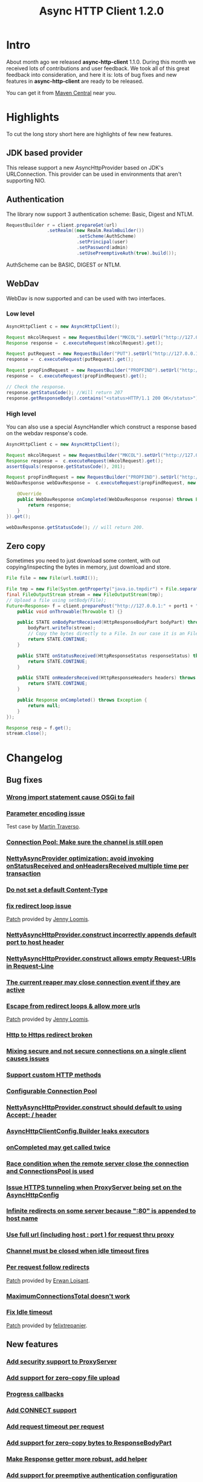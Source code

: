 #+TITLE: Async HTTP Client 1.2.0
#+OPTIONS: toc:1
* Intro
  About month ago we released *async-http-client* 1.1.0.
  During this month we received lots of contributions and user
  feedback. We took all of this great feedback into consideration, and
  here it is: lots of bug fixes and new features in
  *async-http-client* are ready to be released.

  You can get it from [[http://repo1.maven.org/maven2/com/ning/async-http-client/1.2.0/][Maven Central]] near you.
* Highlights
  To cut the long story short here are highlights of few new features.
** JDK based provider
   This release support a new AsyncHttpProvider based on JDK's
   URLConnection. This provider can be used in environments that
   aren't supporting NIO.
** Authentication
   The library now support 3 authentication scheme: Basic, Digest and
   NTLM.
#+BEGIN_SRC java
RequestBuilder r = client.prepareGet(url)
               .setRealm((new Realm.RealmBuilder())
                          .setScheme(AuthScheme)
                          .setPrincipal(user)
                          .setPassword(admin)
                          .setUsePreemptiveAuth(true).build());
#+END_SRC
   AuthScheme can be BASIC, DIGEST or NTLM.
** WebDav
   WebDav is now supported and can be used with two interfaces.
*** Low level
#+BEGIN_SRC java
AsyncHttpClient c = new AsyncHttpClient();

Request mkcolRequest = new RequestBuilder("MKCOL").setUrl("http://127.0.0.1:8080/folder1").build();
Response response =  c.executeRequest(mkcolRequest).get();

Request putRequest = new RequestBuilder("PUT").setUrl("http://127.0.0.1:8080/folder1/Test.txt").setBody("this is a test").build();
response =  c.executeRequest(putRequest).get();

Request propFindRequest = new RequestBuilder("PROPFIND").setUrl("http://127.0.0.1:8080/folder1/Test.txt").build();
response =  c.executeRequest(propFindRequest).get();

// Check the response.
response.getStatusCode(); //Will return 207
response.getResponseBody().contains("<status>HTTP/1.1 200 OK</status>"));
#+END_SRC
*** High level
    You can also use a special AsyncHandler which construct a response
    based on the webdav response's code.
#+BEGIN_SRC java
AsyncHttpClient c = new AsyncHttpClient();

Request mkcolRequest = new RequestBuilder("MKCOL").setUrl("http://127.0.0.1:8080/folder1").build();
Response response =  c.executeRequest(mkcolRequest).get();
assertEquals(response.getStatusCode(), 201);

Request propFindRequest = new RequestBuilder("PROPFIND").setUrl("http://127.0.0.1:8080/folder1/").build();
WebDavResponse webDavResponse =  c.executeRequest(propFindRequest, new WebDavCompletionHandlerBase<WebDavResponse>() {

    @Override
    public WebDavResponse onCompleted(WebDavResponse response) throws Exception {
        return response;
    }
}).get();

webDavResponse.getStatusCode(); // will return 200.
#+END_SRC
** Zero copy
   Sometimes you need to just download some content, with out
   copying/inspecting the bytes in memory, just download and store.
#+BEGIN_SRC java
File file = new File(url.toURI());

File tmp = new File(System.getProperty("java.io.tmpdir") + File.separator + "zeroCopy.txt");
final FileOutputStream stream = new FileOutputStream(tmp);
// Upload a file using setBody(File);
Future<Response> f = client.preparePost("http://127.0.0.1:" + port1 + "/").setBody(file).execute(new AsyncHandler<Response>() {
    public void onThrowable(Throwable t) {}

    public STATE onBodyPartReceived(HttpResponseBodyPart bodyPart) throws Exception {
        bodyPart.writeTo(stream);
        // Copy the bytes directly to a File. In our case it is an FileInputStream
        return STATE.CONTINUE;
    }

    public STATE onStatusReceived(HttpResponseStatus responseStatus) throws Exception {
        return STATE.CONTINUE;
    }

    public STATE onHeadersReceived(HttpResponseHeaders headers) throws Exception {
        return STATE.CONTINUE;
    }

    public Response onCompleted() throws Exception {
        return null;
    }
});

Response resp = f.get();
stream.close();
#+END_SRC
* Changelog
** Bug fixes
*** [[http://github.com/AsyncHttpClient/async-http-client/issues/issue/6][Wrong import statement cause OSGi to fail]]
*** [[http://github.com/AsyncHttpClient/async-http-client/issues/issue/10][Parameter encoding issue]]
    Test case by [[http://github.com/martint][Martin Traverso]].
*** [[http://github.com/AsyncHttpClient/async-http-client/issues/issue/11][Connection Pool: Make sure the channel is still open]]
*** [[http://github.com/AsyncHttpClient/async-http-client/issues/closed/#issue/16][NettyAsyncProvider optimization: avoid invoking onStatusReceived and onHeadersReceived multiple time per transaction]]
*** [[http://github.com/AsyncHttpClient/async-http-client/issues/closed/#issue/17][Do not set a default Content-Type]]
*** [[http://github.com/AsyncHttpClient/async-http-client/issues/closed#issue/24][fix redirect loop issue]]
    [[http://github.com/AsyncHttpClient/async-http-client/pull/24][Patch]] provided by [[http://github.com/jloomis][Jenny Loomis]].
*** [[http://github.com/AsyncHttpClient/async-http-client/issues/closed#issue/22][NettyAsyncHttpProvider.construct incorrectly appends default port to host header]]
*** [[http://github.com/AsyncHttpClient/async-http-client/issues/closed#issue/21][NettyAsyncHttpProvider.construct allows empty Request-URIs in Request-Line]]
*** [[http://github.com/AsyncHttpClient/async-http-client/issues/closed#issue/20][The current reaper may close connection event if they are active]]
*** [[http://github.com/AsyncHttpClient/async-http-client/issues/closed#issue/28][Escape from redirect loops & allow more urls]]
    [[http://github.com/AsyncHttpClient/async-http-client/pull/28][Patch]] provided by [[http://github.com/jloomis][Jenny Loomis]].
*** [[http://github.com/AsyncHttpClient/async-http-client/issues/closed#issue/34][Http to Https redirect broken]]
*** [[http://github.com/AsyncHttpClient/async-http-client/issues/closed#issue/25][Mixing secure and not secure connections on a single client causes issues]]
*** [[http://github.com/AsyncHttpClient/async-http-client/issues/closed#issue/19][Support custom HTTP methods]]
*** [[http://github.com/AsyncHttpClient/async-http-client/issues/closed#issue/40][Configurable Connection Pool]]
*** [[http://github.com/AsyncHttpClient/async-http-client/issues/closed#issue/23][NettyAsyncHttpProvider.construct should default to using Accept: */* header]]
*** [[http://github.com/AsyncHttpClient/async-http-client/issues/closed#issue/42][AsyncHttpClientConfig.Builder leaks executors]]
*** [[http://github.com/AsyncHttpClient/async-http-client/issues/closed#issue/43][onCompleted may get called twice]]
*** [[http://github.com/AsyncHttpClient/async-http-client/issues/closed#issue/44][Race condition when the remote server close the connection and ConnectionsPool is used]]
*** [[http://github.com/AsyncHttpClient/async-http-client/issues/closed#issue/47][Issue HTTPS tunneling when ProxyServer being set on the AsyncHttpConfig]]
*** [[http://github.com/AsyncHttpClient/async-http-client/issues/closed#issue/31][Infinite redirects on some server because ":80" is appended to host name]]
*** [[http://github.com/AsyncHttpClient/async-http-client/issues/closed#issue/51][Use full url (including host : port ) for request thru proxy]]
*** [[http://github.com/AsyncHttpClient/async-http-client/issues/closed#issue/49][Channel must be closed when idle timeout fires]]
*** [[http://github.com/AsyncHttpClient/async-http-client/issues/closed#issue/30][Per request follow redirects]]
    [[http://github.com/AsyncHttpClient/async-http-client/pull/30][Patch]] provided by [[http://github.com/erwan][Erwan Loisant]].
*** [[http://github.com/AsyncHttpClient/async-http-client/issues/closed#issue/33][MaximumConnectionsTotal doesn't work]]
*** [[http://github.com/AsyncHttpClient/async-http-client/issues/closed#issue/29][Fix Idle timeout]]
    [[http://github.com/AsyncHttpClient/async-http-client/commit/15f946584156555c32964bb9cbb30cdf32669e4c][Patch]] provided by [[http://github.com/felixtrepanier][felixtrepanier]].
** New features
*** [[http://github.com/AsyncHttpClient/async-http-client/issues/closed#issue/5][Add security support to ProxyServer]]
*** [[http://github.com/AsyncHttpClient/async-http-client/issues/issue/7][Add support for zero-copy file upload]]
*** [[http://github.com/AsyncHttpClient/async-http-client/issues/issue/8][Progress callbacks]]
*** [[http://github.com/AsyncHttpClient/async-http-client/issues/issue/12][Add CONNECT support]]
*** [[http://github.com/AsyncHttpClient/async-http-client/issues/issue/13][Add request timeout per request]]
*** [[http://github.com/AsyncHttpClient/async-http-client/issues/issue/14][Add support for zero-copy bytes to ResponseBodyPart]]
*** [[http://github.com/AsyncHttpClient/async-http-client/issues/closed/#issue/15][Make Response getter more robust, add helper]]
*** [[http://github.com/AsyncHttpClient/async-http-client/issues/closed#issue/32][Add support for preemptive authentication configuration]]
*** [[http://github.com/AsyncHttpClient/async-http-client/issues/closed#issue/35][Expose ByteBuffer in HttpResponseBodyPart to reduce byte copy]]
*** [[http://github.com/AsyncHttpClient/async-http-client/issues/closed#issue/36][Add support for AsyncProviderConfig object that can be used to configure proprietary properties]]
*** [[http://github.com/AsyncHttpClient/async-http-client/issues/closed#issue/37][SSL failure leaks channel]]
    [[http://github.com/AsyncHttpClient/async-http-client/pull/38][Test case]] and a [[http://github.com/AsyncHttpClient/async-http-client/pull/39][fix]] provided by [[http://github.com/mpilquist][Michael Pilquist]].
*** [[http://github.com/AsyncHttpClient/async-http-client/issues/closed#issue/50][Repackage the providers/* to providers/netty]]
*** [[http://github.com/AsyncHttpClient/async-http-client/issues/closed#issue/41][Compile with 1.6+ and run with 1.5+]]
*** [[http://github.com/AsyncHttpClient/async-http-client/issues/closed#issue/53][Add NTLM authentication support]]
*** [[http://github.com/AsyncHttpClient/async-http-client/issues/closed#issue/45][Add WebDav support]]
*** [[http://github.com/AsyncHttpClient/async-http-client/issues/closed#issue/54][Add support for a JDK Provider]]
